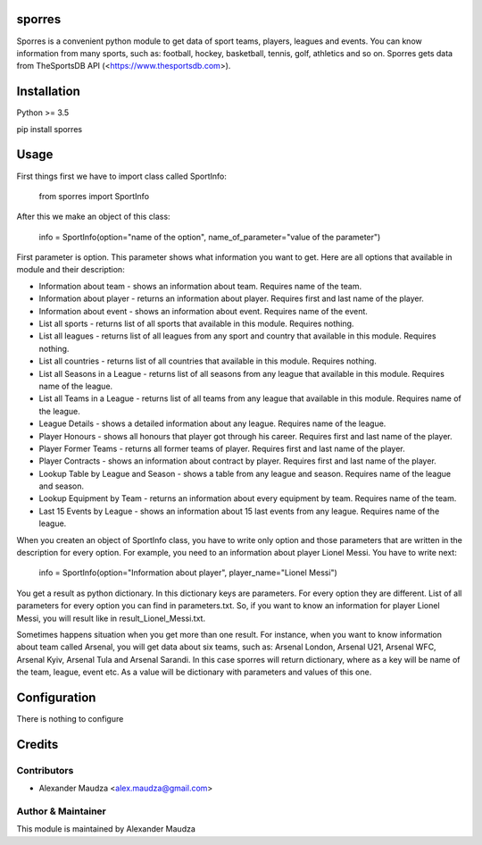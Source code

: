 =======
sporres
=======
Sporres is a convenient python module to get data of sport teams, players, leagues and events. You can know
information from many sports, such as: football, hockey, basketball, tennis, golf, athletics and so on. Sporres gets
data from TheSportsDB API (<https://www.thesportsdb.com>).

============
Installation
============
Python >= 3.5

pip install sporres

=====
Usage
=====
First things first we have to import class called SportInfo:

    from sporres import SportInfo

After this we make an object of this class:

    info = SportInfo(option="name of the option", name_of_parameter="value of the parameter")

First parameter is option. This parameter shows what information you want to get. Here are all options that available in
module and their description:

- Information about team - shows an information about team. Requires name of the team.
- Information about player - returns an information about player. Requires first and last name of the player.
- Information about event - shows an information about event. Requires name of the event.
- List all sports - returns list of all sports that available in this module. Requires nothing.
- List all leagues - returns list of all leagues from any sport and country that available in this module. Requires nothing.
- List all countries - returns list of all countries that available in this module. Requires nothing.
- List all Seasons in a League - returns list of all seasons from any league that available in this module. Requires name of the league.
- List all Teams in a League - returns list of all teams from any league that available in this module. Requires name of the league.
- League Details - shows a detailed information about any league. Requires name of the league.
- Player Honours - shows all honours that player got through his career. Requires first and last name of the player.
- Player Former Teams - returns all former teams of player. Requires first and last name of the player.
- Player Contracts - shows an information about contract by player. Requires first and last name of the player.
- Lookup Table by League and Season - shows a table from any league and season. Requires name of the league and season.
- Lookup Equipment by Team - returns an information about every equipment by team. Requires name of the team.
- Last 15 Events by League - shows an information about 15 last events from any league. Requires name of the league.

When you createn an object of SportInfo class, you have to write only option and
those parameters that are written in the description for every option. For example, you need to an information about player Lionel Messi.
You have to write next:

    info = SportInfo(option="Information about player", player_name="Lionel Messi")

You get a result as python dictionary. In this dictionary keys are parameters. For every option they are different.
List of all parameters for every option you can find in parameters.txt.
So, if you want to know an information for player Lionel Messi, you will result like in result_Lionel_Messi.txt.

Sometimes happens situation when you get more than one result. For instance, when you want to know information about team called Arsenal, you will get data about six teams,
such as: Arsenal London, Arsenal U21, Arsenal WFC, Arsenal Kyiv, Arsenal Tula and Arsenal Sarandi.
In this case sporres will return dictionary, where as a key will be name of the team, league, event etc.
As a value will be dictionary with parameters and values of this one.

=============
Configuration
=============
There is nothing to configure

=======
Credits
=======

Contributors
------------
- Alexander Maudza <alex.maudza@gmail.com>

Author & Maintainer
-------------------
This module is maintained by Alexander Maudza
